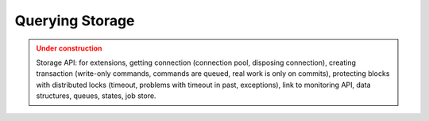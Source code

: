 Querying Storage
=================

.. admonition:: Under construction
   :class: warning

   Storage API: for extensions, getting connection (connection pool, disposing connection), creating transaction (write-only commands, commands are queued, real work is only on commits), protecting blocks with distributed locks (timeout, problems with timeout in past, exceptions), link to monitoring API, data structures, queues, states, job store.